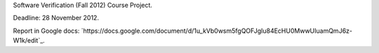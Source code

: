 Software Verification (Fall 2012) Course Project.

Deadline: 28 November 2012.

Report in Google docs:
`https://docs.google.com/document/d/1u_kVb0wsm5fgQOFJgIu84EcHU0MwwUIuamQmJ6z-W1k/edit`_.
